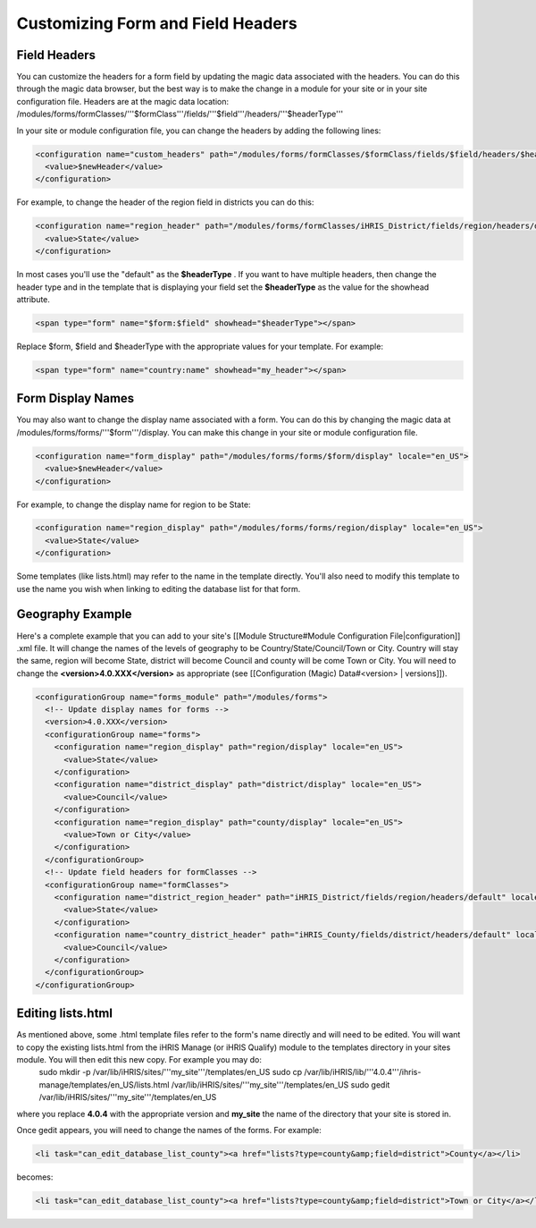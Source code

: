 Customizing Form and Field Headers
==================================

Field Headers
^^^^^^^^^^^^^
You can customize the headers for a form field by updating the magic data associated with the headers.  You can do this through the magic data browser, but the best way is to make the change in a module for your site or in your site configuration file.  Headers are at the magic data location:  /modules/forms/formClasses/'''$formClass'''/fields/'''$field'''/headers/'''$headerType'''

In your site or module configuration file, you can change the headers by adding the following lines:

.. code-block:: xml

    <configuration name="custom_headers" path="/modules/forms/formClasses/$formClass/fields/$field/headers/$headerType" locale="en_US">
      <value>$newHeader</value>
    </configuration>
    

For example, to change the header of the region field in districts you can do this:

.. code-block:: xml

    <configuration name="region_header" path="/modules/forms/formClasses/iHRIS_District/fields/region/headers/default" locale="en_US">
      <value>State</value>
    </configuration>
    

In most cases you'll use the "default" as the **$headerType** .  If you want to have multiple headers, then change the header type and in the template that is displaying your field set the **$headerType**  as the value for the showhead attribute.

.. code-block:: html

    <span type="form" name="$form:$field" showhead="$headerType"></span>
    

Replace $form, $field and $headerType with the appropriate values for your template.  For example:

.. code-block:: html

    <span type="form" name="country:name" showhead="my_header"></span>
    

Form Display Names
^^^^^^^^^^^^^^^^^^
You may also want to change the display name associated with a form.  You can do this by changing the magic data at /modules/forms/forms/'''$form'''/display.  You can make this change in your site or module configuration file.

.. code-block:: xml

    <configuration name="form_display" path="/modules/forms/forms/$form/display" locale="en_US">
      <value>$newHeader</value>
    </configuration>
    

For example, to change the display name for region to be State:

.. code-block:: xml

    <configuration name="region_display" path="/modules/forms/forms/region/display" locale="en_US">
      <value>State</value>
    </configuration>
    

Some templates (like lists.html) may refer to the name in the template directly.  You'll also need to modify this template to use the name you wish when linking to editing the database list for that form.

Geography Example
^^^^^^^^^^^^^^^^^
Here's a complete example that you can add to your site's [[Module Structure#Module Configuration File|configuration]] .xml file.  It will change the names of the levels of geography to be Country/State/Council/Town or City.  Country will stay the same, region will become State, district will become Council and county will be come Town or City.  You will need to change the **<version>4.0.XXX</version>**  as appropriate (see [[Configuration (Magic) Data#<version> | versions]]).

.. code-block:: xml

    <configurationGroup name="forms_module" path="/modules/forms">
      <!-- Update display names for forms -->
      <version>4.0.XXX</version>
      <configurationGroup name="forms">
        <configuration name="region_display" path="region/display" locale="en_US">
          <value>State</value>
        </configuration>
        <configuration name="district_display" path="district/display" locale="en_US">
          <value>Council</value>
        </configuration>
        <configuration name="region_display" path="county/display" locale="en_US">
          <value>Town or City</value>
        </configuration>    
      </configurationGroup>
      <!-- Update field headers for formClasses -->
      <configurationGroup name="formClasses">
        <configuration name="district_region_header" path="iHRIS_District/fields/region/headers/default" locale="en_US">
          <value>State</value>
        </configuration>
        <configuration name="country_district_header" path="iHRIS_County/fields/district/headers/default" locale="en_US">
          <value>Council</value>
        </configuration>
      </configurationGroup>
    </configurationGroup>
    
    

Editing lists.html
^^^^^^^^^^^^^^^^^^
As mentioned above, some .html template files refer to the form's name directly and will need to be edited.  You will want to copy the existing lists.html from the iHRIS Manage (or iHRIS Qualify) module to the templates directory in your sites module.  You will then edit this new copy.  For example you may do:
 sudo mkdir -p /var/lib/iHRIS/sites/'''my_site'''/templates/en_US
 sudo cp /var/lib/iHRIS/lib/'''4.0.4'''/ihris-manage/templates/en_US/lists.html /var/lib/iHRIS/sites/'''my_site'''/templates/en_US
 sudo gedit /var/lib/iHRIS/sites/'''my_site'''/templates/en_US
where you replace **4.0.4**  with the appropriate version and **my_site**  the name of the directory that your site is stored in.  

Once gedit appears, you will need to change the names of the forms.  For example:

.. code-block:: xml

      <li task="can_edit_database_list_county"><a href="lists?type=county&amp;field=district">County</a></li>
    

becomes:

.. code-block:: xml

     <li task="can_edit_database_list_county"><a href="lists?type=county&amp;field=district">Town or City</a></li>
    
    

